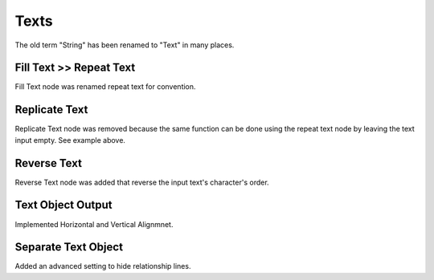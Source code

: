 Texts
*****

The old term "String" has been renamed to "Text" in many places.

Fill Text >> Repeat Text
========================

Fill Text node was renamed repeat text for convention.

.. image:: images/repeat_text.gif

Replicate Text
==============

Replicate Text node was removed because the same function can be done using the repeat text node by leaving the text input empty. See example above.

Reverse Text
============

Reverse Text node was added that reverse the input text's character's order.

.. image:: images/reverse_text.gif

Text Object Output
==================

Implemented Horizontal and Vertical Alignmnet.

Separate Text Object
====================

Added an advanced setting to hide relationship lines.
